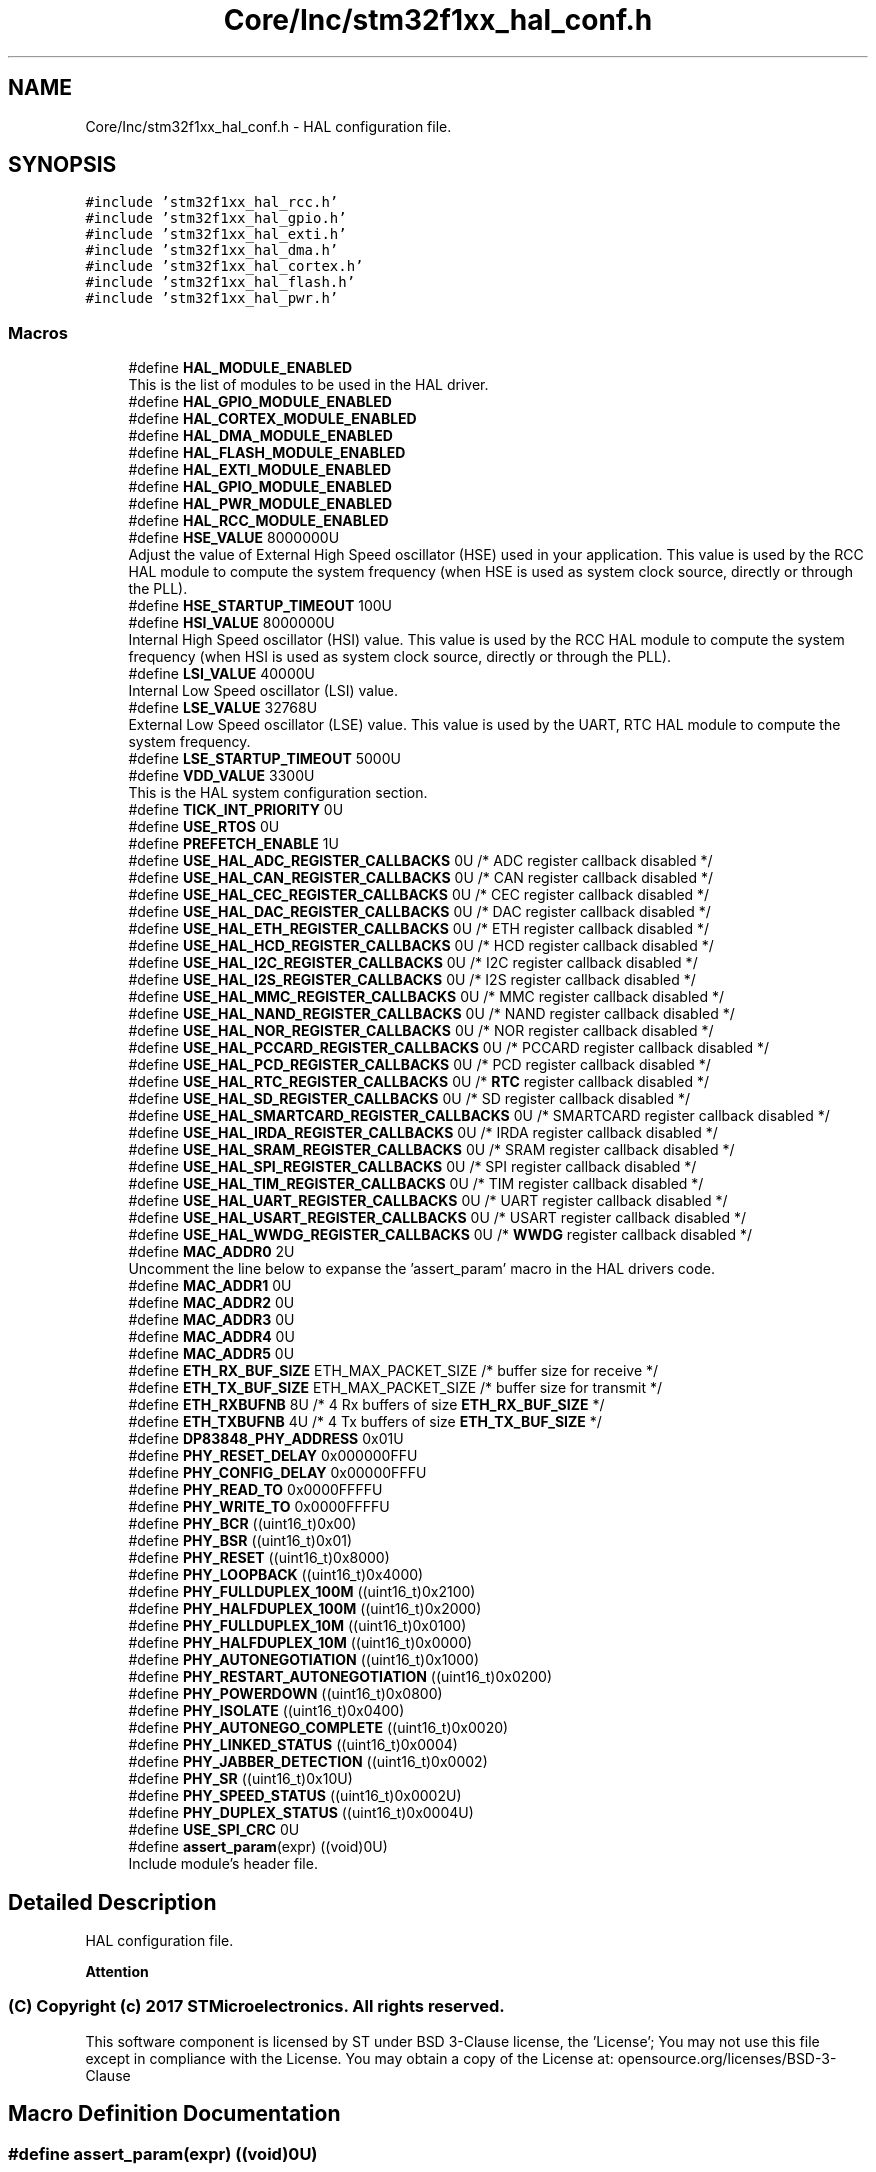 .TH "Core/Inc/stm32f1xx_hal_conf.h" 3 "Thu Oct 29 2020" "lcd_display" \" -*- nroff -*-
.ad l
.nh
.SH NAME
Core/Inc/stm32f1xx_hal_conf.h \- HAL configuration file\&.  

.SH SYNOPSIS
.br
.PP
\fC#include 'stm32f1xx_hal_rcc\&.h'\fP
.br
\fC#include 'stm32f1xx_hal_gpio\&.h'\fP
.br
\fC#include 'stm32f1xx_hal_exti\&.h'\fP
.br
\fC#include 'stm32f1xx_hal_dma\&.h'\fP
.br
\fC#include 'stm32f1xx_hal_cortex\&.h'\fP
.br
\fC#include 'stm32f1xx_hal_flash\&.h'\fP
.br
\fC#include 'stm32f1xx_hal_pwr\&.h'\fP
.br

.SS "Macros"

.in +1c
.ti -1c
.RI "#define \fBHAL_MODULE_ENABLED\fP"
.br
.RI "This is the list of modules to be used in the HAL driver\&. "
.ti -1c
.RI "#define \fBHAL_GPIO_MODULE_ENABLED\fP"
.br
.ti -1c
.RI "#define \fBHAL_CORTEX_MODULE_ENABLED\fP"
.br
.ti -1c
.RI "#define \fBHAL_DMA_MODULE_ENABLED\fP"
.br
.ti -1c
.RI "#define \fBHAL_FLASH_MODULE_ENABLED\fP"
.br
.ti -1c
.RI "#define \fBHAL_EXTI_MODULE_ENABLED\fP"
.br
.ti -1c
.RI "#define \fBHAL_GPIO_MODULE_ENABLED\fP"
.br
.ti -1c
.RI "#define \fBHAL_PWR_MODULE_ENABLED\fP"
.br
.ti -1c
.RI "#define \fBHAL_RCC_MODULE_ENABLED\fP"
.br
.ti -1c
.RI "#define \fBHSE_VALUE\fP   8000000U"
.br
.RI "Adjust the value of External High Speed oscillator (HSE) used in your application\&. This value is used by the RCC HAL module to compute the system frequency (when HSE is used as system clock source, directly or through the PLL)\&. "
.ti -1c
.RI "#define \fBHSE_STARTUP_TIMEOUT\fP   100U"
.br
.ti -1c
.RI "#define \fBHSI_VALUE\fP   8000000U"
.br
.RI "Internal High Speed oscillator (HSI) value\&. This value is used by the RCC HAL module to compute the system frequency (when HSI is used as system clock source, directly or through the PLL)\&. "
.ti -1c
.RI "#define \fBLSI_VALUE\fP   40000U"
.br
.RI "Internal Low Speed oscillator (LSI) value\&. "
.ti -1c
.RI "#define \fBLSE_VALUE\fP   32768U"
.br
.RI "External Low Speed oscillator (LSE) value\&. This value is used by the UART, RTC HAL module to compute the system frequency\&. "
.ti -1c
.RI "#define \fBLSE_STARTUP_TIMEOUT\fP   5000U"
.br
.ti -1c
.RI "#define \fBVDD_VALUE\fP   3300U"
.br
.RI "This is the HAL system configuration section\&. "
.ti -1c
.RI "#define \fBTICK_INT_PRIORITY\fP   0U"
.br
.ti -1c
.RI "#define \fBUSE_RTOS\fP   0U"
.br
.ti -1c
.RI "#define \fBPREFETCH_ENABLE\fP   1U"
.br
.ti -1c
.RI "#define \fBUSE_HAL_ADC_REGISTER_CALLBACKS\fP   0U /* ADC register callback disabled       */"
.br
.ti -1c
.RI "#define \fBUSE_HAL_CAN_REGISTER_CALLBACKS\fP   0U /* CAN register callback disabled       */"
.br
.ti -1c
.RI "#define \fBUSE_HAL_CEC_REGISTER_CALLBACKS\fP   0U /* CEC register callback disabled       */"
.br
.ti -1c
.RI "#define \fBUSE_HAL_DAC_REGISTER_CALLBACKS\fP   0U /* DAC register callback disabled       */"
.br
.ti -1c
.RI "#define \fBUSE_HAL_ETH_REGISTER_CALLBACKS\fP   0U /* ETH register callback disabled       */"
.br
.ti -1c
.RI "#define \fBUSE_HAL_HCD_REGISTER_CALLBACKS\fP   0U /* HCD register callback disabled       */"
.br
.ti -1c
.RI "#define \fBUSE_HAL_I2C_REGISTER_CALLBACKS\fP   0U /* I2C register callback disabled       */"
.br
.ti -1c
.RI "#define \fBUSE_HAL_I2S_REGISTER_CALLBACKS\fP   0U /* I2S register callback disabled       */"
.br
.ti -1c
.RI "#define \fBUSE_HAL_MMC_REGISTER_CALLBACKS\fP   0U /* MMC register callback disabled       */"
.br
.ti -1c
.RI "#define \fBUSE_HAL_NAND_REGISTER_CALLBACKS\fP   0U /* NAND register callback disabled      */"
.br
.ti -1c
.RI "#define \fBUSE_HAL_NOR_REGISTER_CALLBACKS\fP   0U /* NOR register callback disabled       */"
.br
.ti -1c
.RI "#define \fBUSE_HAL_PCCARD_REGISTER_CALLBACKS\fP   0U /* PCCARD register callback disabled    */"
.br
.ti -1c
.RI "#define \fBUSE_HAL_PCD_REGISTER_CALLBACKS\fP   0U /* PCD register callback disabled       */"
.br
.ti -1c
.RI "#define \fBUSE_HAL_RTC_REGISTER_CALLBACKS\fP   0U /* \fBRTC\fP register callback disabled       */"
.br
.ti -1c
.RI "#define \fBUSE_HAL_SD_REGISTER_CALLBACKS\fP   0U /* SD register callback disabled        */"
.br
.ti -1c
.RI "#define \fBUSE_HAL_SMARTCARD_REGISTER_CALLBACKS\fP   0U /* SMARTCARD register callback disabled */"
.br
.ti -1c
.RI "#define \fBUSE_HAL_IRDA_REGISTER_CALLBACKS\fP   0U /* IRDA register callback disabled      */"
.br
.ti -1c
.RI "#define \fBUSE_HAL_SRAM_REGISTER_CALLBACKS\fP   0U /* SRAM register callback disabled      */"
.br
.ti -1c
.RI "#define \fBUSE_HAL_SPI_REGISTER_CALLBACKS\fP   0U /* SPI register callback disabled       */"
.br
.ti -1c
.RI "#define \fBUSE_HAL_TIM_REGISTER_CALLBACKS\fP   0U /* TIM register callback disabled       */"
.br
.ti -1c
.RI "#define \fBUSE_HAL_UART_REGISTER_CALLBACKS\fP   0U /* UART register callback disabled      */"
.br
.ti -1c
.RI "#define \fBUSE_HAL_USART_REGISTER_CALLBACKS\fP   0U /* USART register callback disabled     */"
.br
.ti -1c
.RI "#define \fBUSE_HAL_WWDG_REGISTER_CALLBACKS\fP   0U /* \fBWWDG\fP register callback disabled      */"
.br
.ti -1c
.RI "#define \fBMAC_ADDR0\fP   2U"
.br
.RI "Uncomment the line below to expanse the 'assert_param' macro in the HAL drivers code\&. "
.ti -1c
.RI "#define \fBMAC_ADDR1\fP   0U"
.br
.ti -1c
.RI "#define \fBMAC_ADDR2\fP   0U"
.br
.ti -1c
.RI "#define \fBMAC_ADDR3\fP   0U"
.br
.ti -1c
.RI "#define \fBMAC_ADDR4\fP   0U"
.br
.ti -1c
.RI "#define \fBMAC_ADDR5\fP   0U"
.br
.ti -1c
.RI "#define \fBETH_RX_BUF_SIZE\fP   ETH_MAX_PACKET_SIZE /* buffer size for receive               */"
.br
.ti -1c
.RI "#define \fBETH_TX_BUF_SIZE\fP   ETH_MAX_PACKET_SIZE /* buffer size for transmit              */"
.br
.ti -1c
.RI "#define \fBETH_RXBUFNB\fP   8U       /* 4 Rx buffers of size \fBETH_RX_BUF_SIZE\fP  */"
.br
.ti -1c
.RI "#define \fBETH_TXBUFNB\fP   4U       /* 4 Tx buffers of size \fBETH_TX_BUF_SIZE\fP  */"
.br
.ti -1c
.RI "#define \fBDP83848_PHY_ADDRESS\fP   0x01U"
.br
.ti -1c
.RI "#define \fBPHY_RESET_DELAY\fP   0x000000FFU"
.br
.ti -1c
.RI "#define \fBPHY_CONFIG_DELAY\fP   0x00000FFFU"
.br
.ti -1c
.RI "#define \fBPHY_READ_TO\fP   0x0000FFFFU"
.br
.ti -1c
.RI "#define \fBPHY_WRITE_TO\fP   0x0000FFFFU"
.br
.ti -1c
.RI "#define \fBPHY_BCR\fP   ((uint16_t)0x00)"
.br
.ti -1c
.RI "#define \fBPHY_BSR\fP   ((uint16_t)0x01)"
.br
.ti -1c
.RI "#define \fBPHY_RESET\fP   ((uint16_t)0x8000)"
.br
.ti -1c
.RI "#define \fBPHY_LOOPBACK\fP   ((uint16_t)0x4000)"
.br
.ti -1c
.RI "#define \fBPHY_FULLDUPLEX_100M\fP   ((uint16_t)0x2100)"
.br
.ti -1c
.RI "#define \fBPHY_HALFDUPLEX_100M\fP   ((uint16_t)0x2000)"
.br
.ti -1c
.RI "#define \fBPHY_FULLDUPLEX_10M\fP   ((uint16_t)0x0100)"
.br
.ti -1c
.RI "#define \fBPHY_HALFDUPLEX_10M\fP   ((uint16_t)0x0000)"
.br
.ti -1c
.RI "#define \fBPHY_AUTONEGOTIATION\fP   ((uint16_t)0x1000)"
.br
.ti -1c
.RI "#define \fBPHY_RESTART_AUTONEGOTIATION\fP   ((uint16_t)0x0200)"
.br
.ti -1c
.RI "#define \fBPHY_POWERDOWN\fP   ((uint16_t)0x0800)"
.br
.ti -1c
.RI "#define \fBPHY_ISOLATE\fP   ((uint16_t)0x0400)"
.br
.ti -1c
.RI "#define \fBPHY_AUTONEGO_COMPLETE\fP   ((uint16_t)0x0020)"
.br
.ti -1c
.RI "#define \fBPHY_LINKED_STATUS\fP   ((uint16_t)0x0004)"
.br
.ti -1c
.RI "#define \fBPHY_JABBER_DETECTION\fP   ((uint16_t)0x0002)"
.br
.ti -1c
.RI "#define \fBPHY_SR\fP   ((uint16_t)0x10U)"
.br
.ti -1c
.RI "#define \fBPHY_SPEED_STATUS\fP   ((uint16_t)0x0002U)"
.br
.ti -1c
.RI "#define \fBPHY_DUPLEX_STATUS\fP   ((uint16_t)0x0004U)"
.br
.ti -1c
.RI "#define \fBUSE_SPI_CRC\fP   0U"
.br
.ti -1c
.RI "#define \fBassert_param\fP(expr)   ((void)0U)"
.br
.RI "Include module's header file\&. "
.in -1c
.SH "Detailed Description"
.PP 
HAL configuration file\&. 


.PP
\fBAttention\fP
.RS 4

.RE
.PP
.SS "(C) Copyright (c) 2017 STMicroelectronics\&. All rights reserved\&."
.PP
This software component is licensed by ST under BSD 3-Clause license, the 'License'; You may not use this file except in compliance with the License\&. You may obtain a copy of the License at: opensource\&.org/licenses/BSD-3-Clause 
.SH "Macro Definition Documentation"
.PP 
.SS "#define assert_param(expr)   ((void)0U)"

.PP
Include module's header file\&. 
.SS "#define DP83848_PHY_ADDRESS   0x01U"

.SS "#define ETH_RX_BUF_SIZE   ETH_MAX_PACKET_SIZE /* buffer size for receive               */"

.SS "#define ETH_RXBUFNB   8U       /* 4 Rx buffers of size \fBETH_RX_BUF_SIZE\fP  */"

.SS "#define ETH_TX_BUF_SIZE   ETH_MAX_PACKET_SIZE /* buffer size for transmit              */"

.SS "#define ETH_TXBUFNB   4U       /* 4 Tx buffers of size \fBETH_TX_BUF_SIZE\fP  */"

.SS "#define HAL_CORTEX_MODULE_ENABLED"

.SS "#define HAL_DMA_MODULE_ENABLED"

.SS "#define HAL_EXTI_MODULE_ENABLED"

.SS "#define HAL_FLASH_MODULE_ENABLED"

.SS "#define HAL_GPIO_MODULE_ENABLED"

.SS "#define HAL_GPIO_MODULE_ENABLED"

.SS "#define HAL_MODULE_ENABLED"

.PP
This is the list of modules to be used in the HAL driver\&. 
.SS "#define HAL_PWR_MODULE_ENABLED"

.SS "#define HAL_RCC_MODULE_ENABLED"

.SS "#define HSE_STARTUP_TIMEOUT   100U"
Time out for HSE start up, in ms 
.SS "#define HSE_VALUE   8000000U"

.PP
Adjust the value of External High Speed oscillator (HSE) used in your application\&. This value is used by the RCC HAL module to compute the system frequency (when HSE is used as system clock source, directly or through the PLL)\&. Value of the External oscillator in Hz 
.SS "#define HSI_VALUE   8000000U"

.PP
Internal High Speed oscillator (HSI) value\&. This value is used by the RCC HAL module to compute the system frequency (when HSI is used as system clock source, directly or through the PLL)\&. Value of the Internal oscillator in Hz 
.SS "#define LSE_STARTUP_TIMEOUT   5000U"
Time out for LSE start up, in ms 
.SS "#define LSE_VALUE   32768U"

.PP
External Low Speed oscillator (LSE) value\&. This value is used by the UART, RTC HAL module to compute the system frequency\&. < Value of the Internal Low Speed oscillator in Hz The real value may vary depending on the variations in voltage and temperature\&. Value of the External oscillator in Hz 
.SS "#define LSI_VALUE   40000U"

.PP
Internal Low Speed oscillator (LSI) value\&. LSI Typical Value in Hz 
.SS "#define MAC_ADDR0   2U"

.PP
Uncomment the line below to expanse the 'assert_param' macro in the HAL drivers code\&. 
.SS "#define MAC_ADDR1   0U"

.SS "#define MAC_ADDR2   0U"

.SS "#define MAC_ADDR3   0U"

.SS "#define MAC_ADDR4   0U"

.SS "#define MAC_ADDR5   0U"

.SS "#define PHY_AUTONEGO_COMPLETE   ((uint16_t)0x0020)"
Auto-Negotiation process completed 
.br
 
.SS "#define PHY_AUTONEGOTIATION   ((uint16_t)0x1000)"
Enable auto-negotiation function 
.br
 
.SS "#define PHY_BCR   ((uint16_t)0x00)"
Transceiver Basic Control Register 
.br
 
.SS "#define PHY_BSR   ((uint16_t)0x01)"
Transceiver Basic Status Register 
.br
 
.SS "#define PHY_CONFIG_DELAY   0x00000FFFU"

.SS "#define PHY_DUPLEX_STATUS   ((uint16_t)0x0004U)"
PHY Duplex mask 
.br
 
.SS "#define PHY_FULLDUPLEX_100M   ((uint16_t)0x2100)"
Set the full-duplex mode at 100 Mb/s 
.SS "#define PHY_FULLDUPLEX_10M   ((uint16_t)0x0100)"
Set the full-duplex mode at 10 Mb/s 
.br
 
.SS "#define PHY_HALFDUPLEX_100M   ((uint16_t)0x2000)"
Set the half-duplex mode at 100 Mb/s 
.SS "#define PHY_HALFDUPLEX_10M   ((uint16_t)0x0000)"
Set the half-duplex mode at 10 Mb/s 
.br
 
.SS "#define PHY_ISOLATE   ((uint16_t)0x0400)"
Isolate PHY from MII 
.br
 
.SS "#define PHY_JABBER_DETECTION   ((uint16_t)0x0002)"
Jabber condition detected 
.br
 
.SS "#define PHY_LINKED_STATUS   ((uint16_t)0x0004)"
Valid link established 
.br
 
.SS "#define PHY_LOOPBACK   ((uint16_t)0x4000)"
Select loop-back mode 
.SS "#define PHY_POWERDOWN   ((uint16_t)0x0800)"
Select the power down mode 
.br
 
.SS "#define PHY_READ_TO   0x0000FFFFU"

.SS "#define PHY_RESET   ((uint16_t)0x8000)"
PHY Reset 
.SS "#define PHY_RESET_DELAY   0x000000FFU"

.SS "#define PHY_RESTART_AUTONEGOTIATION   ((uint16_t)0x0200)"
Restart auto-negotiation function 
.br
 
.SS "#define PHY_SPEED_STATUS   ((uint16_t)0x0002U)"
PHY Speed mask 
.br
 
.SS "#define PHY_SR   ((uint16_t)0x10U)"
PHY status register Offset 
.br
 
.SS "#define PHY_WRITE_TO   0x0000FFFFU"

.SS "#define PREFETCH_ENABLE   1U"

.SS "#define TICK_INT_PRIORITY   0U"
tick interrupt priority (lowest by default) 
.br
 
.SS "#define USE_HAL_ADC_REGISTER_CALLBACKS   0U /* ADC register callback disabled       */"

.SS "#define USE_HAL_CAN_REGISTER_CALLBACKS   0U /* CAN register callback disabled       */"

.SS "#define USE_HAL_CEC_REGISTER_CALLBACKS   0U /* CEC register callback disabled       */"

.SS "#define USE_HAL_DAC_REGISTER_CALLBACKS   0U /* DAC register callback disabled       */"

.SS "#define USE_HAL_ETH_REGISTER_CALLBACKS   0U /* ETH register callback disabled       */"

.SS "#define USE_HAL_HCD_REGISTER_CALLBACKS   0U /* HCD register callback disabled       */"

.SS "#define USE_HAL_I2C_REGISTER_CALLBACKS   0U /* I2C register callback disabled       */"

.SS "#define USE_HAL_I2S_REGISTER_CALLBACKS   0U /* I2S register callback disabled       */"

.SS "#define USE_HAL_IRDA_REGISTER_CALLBACKS   0U /* IRDA register callback disabled      */"

.SS "#define USE_HAL_MMC_REGISTER_CALLBACKS   0U /* MMC register callback disabled       */"

.SS "#define USE_HAL_NAND_REGISTER_CALLBACKS   0U /* NAND register callback disabled      */"

.SS "#define USE_HAL_NOR_REGISTER_CALLBACKS   0U /* NOR register callback disabled       */"

.SS "#define USE_HAL_PCCARD_REGISTER_CALLBACKS   0U /* PCCARD register callback disabled    */"

.SS "#define USE_HAL_PCD_REGISTER_CALLBACKS   0U /* PCD register callback disabled       */"

.SS "#define USE_HAL_RTC_REGISTER_CALLBACKS   0U /* \fBRTC\fP register callback disabled       */"

.SS "#define USE_HAL_SD_REGISTER_CALLBACKS   0U /* SD register callback disabled        */"

.SS "#define USE_HAL_SMARTCARD_REGISTER_CALLBACKS   0U /* SMARTCARD register callback disabled */"

.SS "#define USE_HAL_SPI_REGISTER_CALLBACKS   0U /* SPI register callback disabled       */"

.SS "#define USE_HAL_SRAM_REGISTER_CALLBACKS   0U /* SRAM register callback disabled      */"

.SS "#define USE_HAL_TIM_REGISTER_CALLBACKS   0U /* TIM register callback disabled       */"

.SS "#define USE_HAL_UART_REGISTER_CALLBACKS   0U /* UART register callback disabled      */"

.SS "#define USE_HAL_USART_REGISTER_CALLBACKS   0U /* USART register callback disabled     */"

.SS "#define USE_HAL_WWDG_REGISTER_CALLBACKS   0U /* \fBWWDG\fP register callback disabled      */"

.SS "#define USE_RTOS   0U"

.SS "#define USE_SPI_CRC   0U"

.SS "#define VDD_VALUE   3300U"

.PP
This is the HAL system configuration section\&. Value of VDD in mv 
.SH "Author"
.PP 
Generated automatically by Doxygen for lcd_display from the source code\&.

